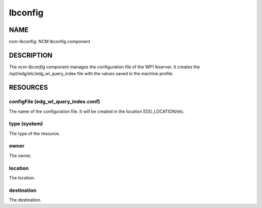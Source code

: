 
########
lbconfig
########


****
NAME
****


ncm-lbconfig: NCM lbconfig component


***********
DESCRIPTION
***********


The \ *ncm-lbconfig*\  component manages the configuration file of the WP1
lbserver.  It creates the /opt/edg/etc/edg_wl_query_index file with
the values saved in the machine profile.


*********
RESOURCES
*********


configFile (edg_wl_query_index.conf)
====================================


The name of the configuration file.  It will be created in the
location EDG_LOCATION/etc.


type (system)
=============


The type of the resource.


owner
=====


The owner.


location
========


The location.


destination
===========


The destination.


